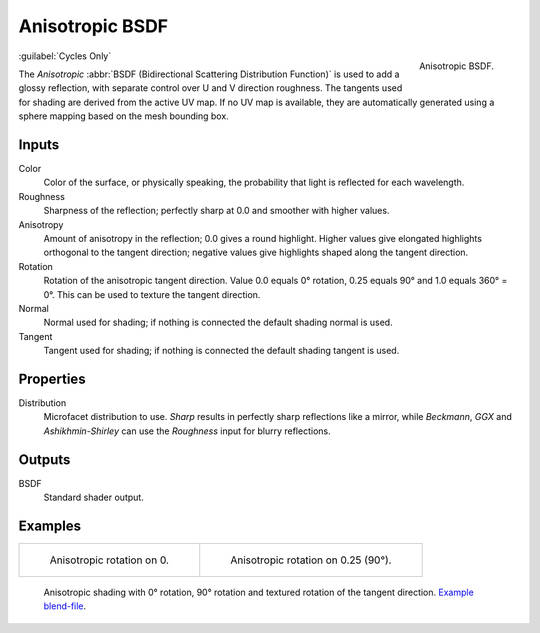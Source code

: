 .. _bpy.types.ShaderNodeBsdfAnisotropic:

****************
Anisotropic BSDF
****************

.. figure:: /images/render_shader-nodes_shader_anisotropic_node.png
   :align: right

   Anisotropic BSDF.

:guilabel:`Cycles Only`

The *Anisotropic* :abbr:`BSDF (Bidirectional Scattering Distribution Function)`
is used to add a glossy reflection, with separate control over U and V direction roughness.
The tangents used for shading are derived from the active UV map. If no UV map is available,
they are automatically generated using a sphere mapping based on the mesh bounding box.


Inputs
======

Color
   Color of the surface, or physically speaking, the probability that light is reflected for each wavelength.
Roughness
   Sharpness of the reflection; perfectly sharp at 0.0 and smoother with higher values.
Anisotropy
   Amount of anisotropy in the reflection; 0.0 gives a round highlight.
   Higher values give elongated highlights orthogonal to the tangent direction;
   negative values give highlights shaped along the tangent direction.
Rotation
   Rotation of the anisotropic tangent direction.
   Value 0.0 equals 0° rotation, 0.25 equals 90° and 1.0 equals 360° = 0°.
   This can be used to texture the tangent direction.
Normal
   Normal used for shading; if nothing is connected the default shading normal is used.
Tangent
   Tangent used for shading; if nothing is connected the default shading tangent is used.


Properties
==========

Distribution
   Microfacet distribution to use. *Sharp* results in perfectly sharp reflections like a mirror,
   while *Beckmann*, *GGX* and *Ashikhmin-Shirley* can use the *Roughness* input for blurry reflections.


Outputs
=======

BSDF
   Standard shader output.


Examples
========

.. list-table::

   * - .. figure:: /images/render_shader-nodes_shader_anisotropic_rot0.jpg

          Anisotropic rotation on 0.

     - .. figure:: /images/render_shader-nodes_shader_anisotropic_rot025.jpg

          Anisotropic rotation on 0.25 (90°).

.. figure:: /images/render_shader-nodes_shader_anisotropic_example.jpg

   Anisotropic shading with 0° rotation, 90° rotation and textured rotation of the tangent direction.
   `Example blend-file <https://en.blender.org/uploads/b/b7/Blender2.65_cycles_anisotropic.blend>`__.
